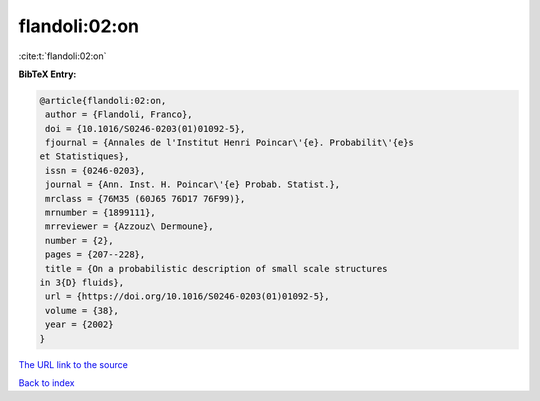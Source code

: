flandoli:02:on
==============

:cite:t:`flandoli:02:on`

**BibTeX Entry:**

.. code-block:: bibtex

   @article{flandoli:02:on,
    author = {Flandoli, Franco},
    doi = {10.1016/S0246-0203(01)01092-5},
    fjournal = {Annales de l'Institut Henri Poincar\'{e}. Probabilit\'{e}s
   et Statistiques},
    issn = {0246-0203},
    journal = {Ann. Inst. H. Poincar\'{e} Probab. Statist.},
    mrclass = {76M35 (60J65 76D17 76F99)},
    mrnumber = {1899111},
    mrreviewer = {Azzouz\ Dermoune},
    number = {2},
    pages = {207--228},
    title = {On a probabilistic description of small scale structures
   in 3{D} fluids},
    url = {https://doi.org/10.1016/S0246-0203(01)01092-5},
    volume = {38},
    year = {2002}
   }

`The URL link to the source <ttps://doi.org/10.1016/S0246-0203(01)01092-5}>`__


`Back to index <../By-Cite-Keys.html>`__
